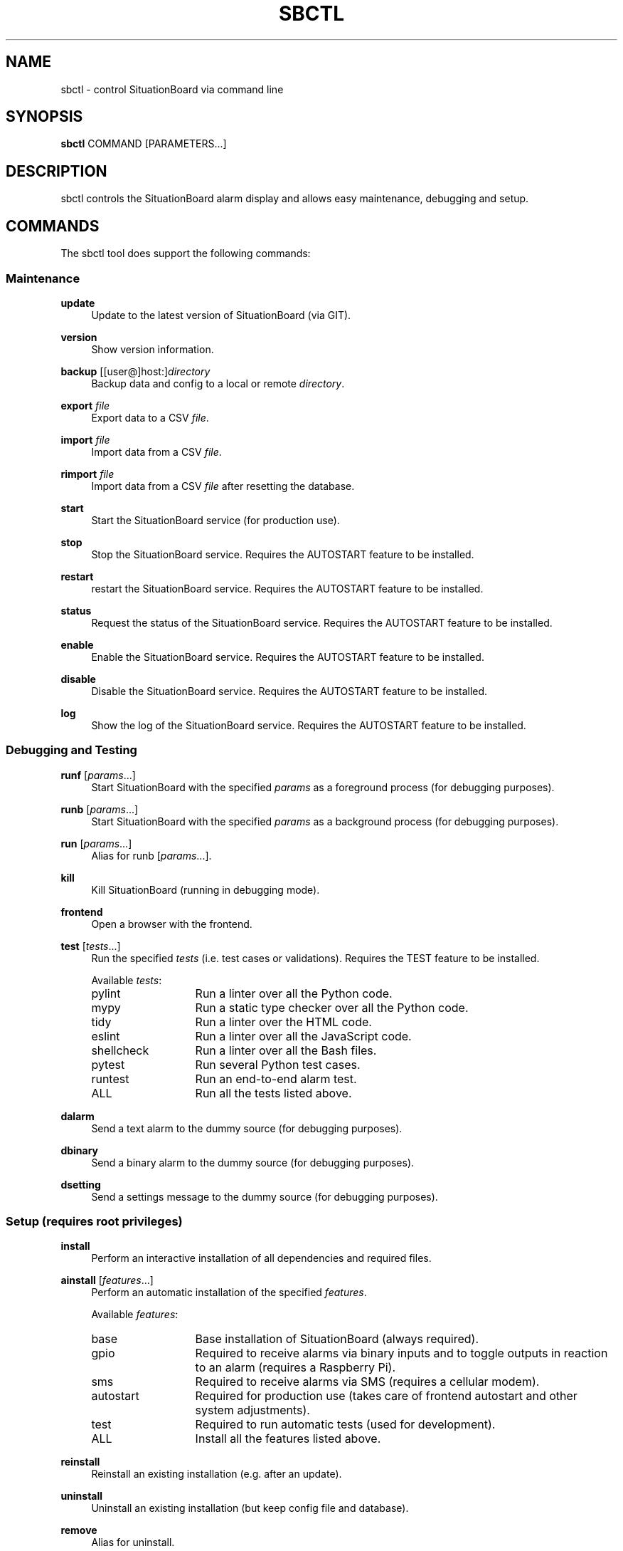 .\" Manpage for sbctl.
.\" Contact basti@sebastianmaier.com to correct errors or typos.
.TH SBCTL 1 "16 February 2021" "Linux" "sbctl man page"
.SH NAME
sbctl \- control SituationBoard via command line
.SH SYNOPSIS
\fBsbctl\fR COMMAND [PARAMETERS...]
.SH DESCRIPTION
sbctl controls the SituationBoard alarm display and
allows easy maintenance, debugging and setup.
.SH COMMANDS
The sbctl tool does support the following commands:
.SS "Maintenance"
.PP
\fBupdate\fR
.RS 4
Update to the latest version of SituationBoard (via GIT).
.RE
.PP
\fBversion\fR
.RS 4
Show version information.
.RE
.PP
\fBbackup\fR [[user@]host:]\fIdirectory\fR
.RS 4
Backup data and config to a local or remote \fIdirectory\fR.
.RE
.PP
\fBexport\fR \fIfile\fR
.RS 4
Export data to a CSV \fIfile\fR.
.RE
.PP
\fBimport\fR \fIfile\fR
.RS 4
Import data from a CSV \fIfile\fR.
.RE
.PP
\fBrimport\fR \fIfile\fR
.RS 4
Import data from a CSV \fIfile\fR after resetting the database.
.RE
.PP
\fBstart\fR
.RS 4
Start the SituationBoard service (for production use).
.RE
.PP
\fBstop\fR
.RS 4
Stop the SituationBoard service.
Requires the AUTOSTART feature to be installed.
.RE
.PP
\fBrestart\fR
.RS 4
restart the SituationBoard service.
Requires the AUTOSTART feature to be installed.
.RE
.PP
\fBstatus\fR
.RS 4
Request the status of the SituationBoard service.
Requires the AUTOSTART feature to be installed.
.RE
.PP
\fBenable\fR
.RS 4
Enable the SituationBoard service.
Requires the AUTOSTART feature to be installed.
.RE
.PP
\fBdisable\fR
.RS 4
Disable the SituationBoard service.
Requires the AUTOSTART feature to be installed.
.RE
.PP
\fBlog\fR
.RS 4
Show the log of the SituationBoard service.
Requires the AUTOSTART feature to be installed.
.RE
.PP
.SS "Debugging and Testing"
\fBrunf\fR [\fIparams\fR\&...]
.RS 4
Start SituationBoard with the specified \fIparams\fR as a foreground process (for debugging purposes).
.RE
.PP
\fBrunb\fR [\fIparams\fR\&...]
.RS 4
Start SituationBoard with the specified \fIparams\fR as a background process (for debugging purposes).
.RE
.PP
\fBrun\fR [\fIparams\fR\&...]
.RS 4
Alias for runb [\fIparams\fR\&...].
.RE
.PP
\fBkill\fR
.RS 4
Kill SituationBoard (running in debugging mode).
.RE
.PP
\fBfrontend\fR
.RS 4
Open a browser with the frontend.
.RE
.PP
\fBtest\fR [\fItests\fR\&...]
.RS 4
Run the specified \fItests\fR (i.e. test cases or validations).
Requires the TEST feature to be installed.
.LP
Available \fItests\fR:
.TP 13
pylint
Run a linter over all the Python code.
.TP 13
mypy
Run a static type checker over all the Python code.
.TP 13
tidy
Run a linter over the HTML code.
.TP 13
eslint
Run a linter over all the JavaScript code.
.TP 13
shellcheck
Run a linter over all the Bash files.
.TP 13
pytest
Run several Python test cases.
.TP 13
runtest
Run an end-to-end alarm test.
.TP 13
ALL
Run all the tests listed above.
.RE
.PP
\fBdalarm\fR
.RS 4
Send a text alarm to the dummy source (for debugging purposes).
.RE
.PP
\fBdbinary\fR
.RS 4
Send a binary alarm to the dummy source (for debugging purposes).
.RE
.PP
\fBdsetting\fR
.RS 4
Send a settings message to the dummy source (for debugging purposes).
.RE
.PP
.SS "Setup (requires root privileges)"
\fBinstall\fR
.RS 4
Perform an interactive installation of all dependencies and required files.
.RE
.PP
\fBainstall\fR [\fIfeatures\fR\&...]
.RS 4
Perform an automatic installation of the specified \fIfeatures\fR.
.LP
Available \fIfeatures\fR:
.TP 13
base
Base installation of SituationBoard (always required).
.TP 13
gpio
Required to receive alarms via binary inputs and to toggle outputs in reaction to an alarm (requires a Raspberry Pi).
.TP 13
sms
Required to receive alarms via SMS (requires a cellular modem).
.TP 13
autostart
Required for production use (takes care of frontend autostart and other system adjustments).
.TP 13
test
Required to run automatic tests (used for development).
.TP 13
ALL
Install all the features listed above.
.RE
.PP
\fBreinstall\fR
.RS 4
Reinstall an existing installation (e.g. after an update).
.RE
.PP
\fBuninstall\fR
.RS 4
Uninstall an existing installation (but keep config file and database).
.RE
.PP
\fBremove\fR
.RS 4
Alias for uninstall.
.RE
.PP
.SS "Other Commands"
\fBhelp\fR
.RS 4
Shows a short help message / usage information.
.RE
.PP
\fBusage\fR
.RS 4
Alias for help.
.RE
.PP

.SH BUGS
No known bugs.
.SH AUTHOR
Sebastian Maier (basti@sebastianmaier.com)
